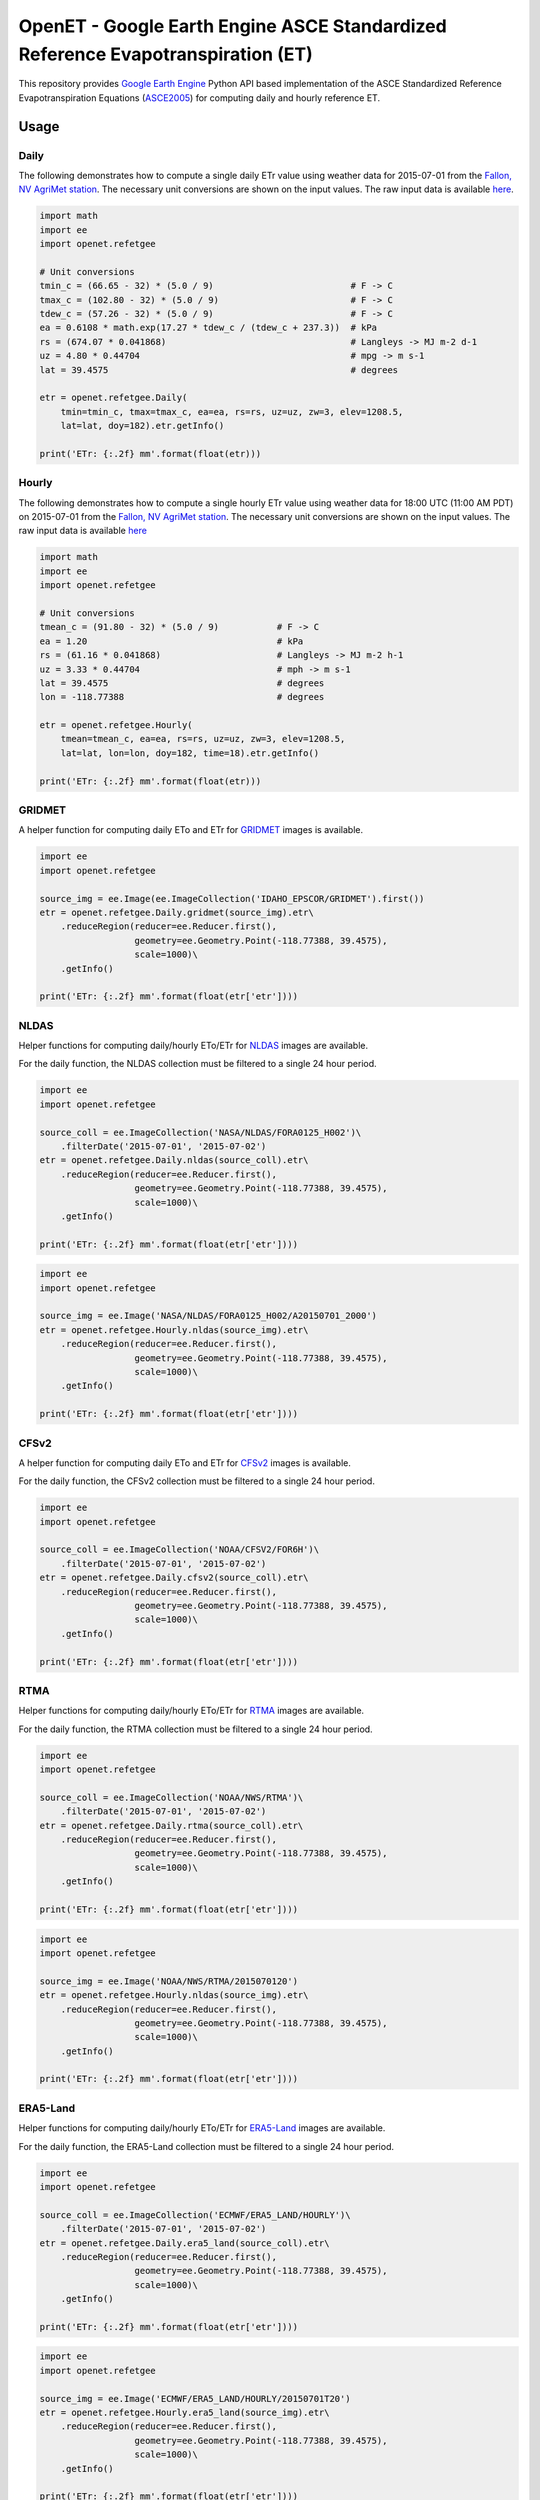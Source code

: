 ================================================================================
OpenET - Google Earth Engine ASCE Standardized Reference Evapotranspiration (ET)
================================================================================

|version| |build|

This repository provides `Google Earth Engine <https://earthengine.google.com/>`__ Python API based implementation of the ASCE Standardized Reference Evapotranspiration Equations (ASCE2005_) for computing daily and hourly reference ET.

Usage
=====

Daily
-----

The following demonstrates how to compute a single daily ETr value using weather data for 2015-07-01 from the `Fallon, NV AgriMet station <https://www.usbr.gov/pn/agrimet/agrimetmap/falnda.html>`__.
The necessary unit conversions are shown on the input values.
The raw input data is available `here <https://www.usbr.gov/pn-bin/daily.pl?station=FALN&year=2015&month=7&day=1&year=2015&month=7&day=1&pcode=ETRS&pcode=MN&pcode=MX&pcode=SR&pcode=YM&pcode=UA>`__.

.. code-block:: console

    import math
    import ee
    import openet.refetgee

    # Unit conversions
    tmin_c = (66.65 - 32) * (5.0 / 9)                          # F -> C
    tmax_c = (102.80 - 32) * (5.0 / 9)                         # F -> C
    tdew_c = (57.26 - 32) * (5.0 / 9)                          # F -> C
    ea = 0.6108 * math.exp(17.27 * tdew_c / (tdew_c + 237.3))  # kPa
    rs = (674.07 * 0.041868)                                   # Langleys -> MJ m-2 d-1
    uz = 4.80 * 0.44704                                        # mpg -> m s-1
    lat = 39.4575                                              # degrees

    etr = openet.refetgee.Daily(
        tmin=tmin_c, tmax=tmax_c, ea=ea, rs=rs, uz=uz, zw=3, elev=1208.5,
        lat=lat, doy=182).etr.getInfo()

    print('ETr: {:.2f} mm'.format(float(etr)))

Hourly
------

The following demonstrates how to compute a single hourly ETr value using weather data for 18:00 UTC (11:00 AM PDT) on 2015-07-01 from the `Fallon, NV AgriMet station <https://www.usbr.gov/pn/agrimet/agrimetmap/falnda.html>`__.
The necessary unit conversions are shown on the input values.
The raw input data is available `here <https://www.usbr.gov/pn-bin/instant.pl?station=FALN&year=2015&month=7&day=1&year=2015&month=7&day=1&pcode=OB&pcode=EA&pcode=WS&pcode=SI&print_hourly=1>`__

.. code-block:: console

    import math
    import ee
    import openet.refetgee

    # Unit conversions
    tmean_c = (91.80 - 32) * (5.0 / 9)           # F -> C
    ea = 1.20                                    # kPa
    rs = (61.16 * 0.041868)                      # Langleys -> MJ m-2 h-1
    uz = 3.33 * 0.44704                          # mph -> m s-1
    lat = 39.4575                                # degrees
    lon = -118.77388                             # degrees

    etr = openet.refetgee.Hourly(
        tmean=tmean_c, ea=ea, rs=rs, uz=uz, zw=3, elev=1208.5,
        lat=lat, lon=lon, doy=182, time=18).etr.getInfo()

    print('ETr: {:.2f} mm'.format(float(etr)))

GRIDMET
-------

A helper function for computing daily ETo and ETr for `GRIDMET <http://www.climatologylab.org/gridmet.html>`__ images is available.

.. code-block:: console

    import ee
    import openet.refetgee

    source_img = ee.Image(ee.ImageCollection('IDAHO_EPSCOR/GRIDMET').first())
    etr = openet.refetgee.Daily.gridmet(source_img).etr\
        .reduceRegion(reducer=ee.Reducer.first(),
                      geometry=ee.Geometry.Point(-118.77388, 39.4575),
                      scale=1000)\
        .getInfo()

    print('ETr: {:.2f} mm'.format(float(etr['etr'])))

NLDAS
-----

Helper functions for computing daily/hourly ETo/ETr for `NLDAS <https://ldas.gsfc.nasa.gov/nldas/NLDAS2forcing.php>`__ images are available.

For the daily function, the NLDAS collection must be filtered to a single 24 hour period.

.. code-block:: console

    import ee
    import openet.refetgee

    source_coll = ee.ImageCollection('NASA/NLDAS/FORA0125_H002')\
        .filterDate('2015-07-01', '2015-07-02')
    etr = openet.refetgee.Daily.nldas(source_coll).etr\
        .reduceRegion(reducer=ee.Reducer.first(),
                      geometry=ee.Geometry.Point(-118.77388, 39.4575),
                      scale=1000)\
        .getInfo()

    print('ETr: {:.2f} mm'.format(float(etr['etr'])))

.. code-block:: console

    import ee
    import openet.refetgee

    source_img = ee.Image('NASA/NLDAS/FORA0125_H002/A20150701_2000')
    etr = openet.refetgee.Hourly.nldas(source_img).etr\
        .reduceRegion(reducer=ee.Reducer.first(),
                      geometry=ee.Geometry.Point(-118.77388, 39.4575),
                      scale=1000)\
        .getInfo()

    print('ETr: {:.2f} mm'.format(float(etr['etr'])))

CFSv2
-----

A helper function for computing daily ETo and ETr for `CFSv2 <http://>`__ images is available.

For the daily function, the CFSv2 collection must be filtered to a single 24 hour period.

.. code-block:: console

    import ee
    import openet.refetgee

    source_coll = ee.ImageCollection('NOAA/CFSV2/FOR6H')\
        .filterDate('2015-07-01', '2015-07-02')
    etr = openet.refetgee.Daily.cfsv2(source_coll).etr\
        .reduceRegion(reducer=ee.Reducer.first(),
                      geometry=ee.Geometry.Point(-118.77388, 39.4575),
                      scale=1000)\
        .getInfo()

    print('ETr: {:.2f} mm'.format(float(etr['etr'])))

RTMA
-----

Helper functions for computing daily/hourly ETo/ETr for `RTMA <https://>`__ images are available.

For the daily function, the RTMA collection must be filtered to a single 24 hour period.

.. code-block:: console

    import ee
    import openet.refetgee

    source_coll = ee.ImageCollection('NOAA/NWS/RTMA')\
        .filterDate('2015-07-01', '2015-07-02')
    etr = openet.refetgee.Daily.rtma(source_coll).etr\
        .reduceRegion(reducer=ee.Reducer.first(),
                      geometry=ee.Geometry.Point(-118.77388, 39.4575),
                      scale=1000)\
        .getInfo()

    print('ETr: {:.2f} mm'.format(float(etr['etr'])))

.. code-block:: console

    import ee
    import openet.refetgee

    source_img = ee.Image('NOAA/NWS/RTMA/2015070120')
    etr = openet.refetgee.Hourly.nldas(source_img).etr\
        .reduceRegion(reducer=ee.Reducer.first(),
                      geometry=ee.Geometry.Point(-118.77388, 39.4575),
                      scale=1000)\
        .getInfo()

    print('ETr: {:.2f} mm'.format(float(etr['etr'])))

ERA5-Land
---------

Helper functions for computing daily/hourly ETo/ETr for `ERA5-Land <https://cds.climate.copernicus.eu/cdsapp#!/dataset/reanalysis-era5-land>`__ images are available.

For the daily function, the ERA5-Land collection must be filtered to a single 24 hour period.

.. code-block:: console

    import ee
    import openet.refetgee

    source_coll = ee.ImageCollection('ECMWF/ERA5_LAND/HOURLY')\
        .filterDate('2015-07-01', '2015-07-02')
    etr = openet.refetgee.Daily.era5_land(source_coll).etr\
        .reduceRegion(reducer=ee.Reducer.first(),
                      geometry=ee.Geometry.Point(-118.77388, 39.4575),
                      scale=1000)\
        .getInfo()

    print('ETr: {:.2f} mm'.format(float(etr['etr'])))

.. code-block:: console

    import ee
    import openet.refetgee

    source_img = ee.Image('ECMWF/ERA5_LAND/HOURLY/20150701T20')
    etr = openet.refetgee.Hourly.era5_land(source_img).etr\
        .reduceRegion(reducer=ee.Reducer.first(),
                      geometry=ee.Geometry.Point(-118.77388, 39.4575),
                      scale=1000)\
        .getInfo()

    print('ETr: {:.2f} mm'.format(float(etr['etr'])))

Input Parameters
================

Required Parameters (hourly & daily)
------------------------------------

========  ===================  =================================================
Variable  Type                 Description [units]
========  ===================  =================================================
ea        ee.Image             Actual vapor pressure [kPa]
rs        ee.Image             Incoming shortwave solar radiation [MJ m-2 day-1]
uz        ee.Image             Wind speed [m s-1]
zw        ee.Number            Wind speed height [m]
elev      ee.Image, ee.Number  Elevation [m]
lat       ee.Image, ee.Number  Latitude [degrees]
doy       ee.Image, ee.Number  Day of year
========  ===================  =================================================

Required Daily Parameters
-------------------------

========  ===================  =================================================
Variable  Type                 Description [units]
========  ===================  =================================================
tmin      ee.Image             Minimum daily temperature [C]
tmax      ee.Image             Maximum daily temperature [C]
========  ===================  =================================================

Required Hourly Parameters
--------------------------

========  ===================  =================================================
Variable  Type                 Description [units]
========  ===================  =================================================
tmean     ee.Image             Average hourly temperature [C]
lon       ee.Image, ee.Number  Longitude [degrees]
time      ee.Number            UTC hour at start of time period
========  ===================  =================================================

Optional Parameters
-------------------

========  ===================  ====================================================
Variable  Type                 Description [units]
========  ===================  ====================================================
method    str                  | Calculation method

                               * 'asce' -- Calculations will follow ASCE-EWRI 2005 (default)
                               * 'refet' -- Calculations will follow RefET software

rso_type  str                  | Override default clear sky solar radiation (Rso) calculation
                               | Defaults to None if not set

                               * 'full' -- Full clear sky solar formulation (default)
                               * 'simple' -- Simplified clear sky solar formulation (Eq. 19)
                               * 'array' -- Read Rso values from "rso" function parameter

rso       ee.Image, ee.Number  | Clear sky solar radiation [MJ m-2 day-1]

                               * Only needed if rso_type is 'array'
                               * Defaults to None if not set

========  ===================  ====================================================

Issues
======

Currently the user must handle all of the file I/O and unit conversions.

Cloudiness Fraction (hourly)
----------------------------

The cloudiness fraction (fcd) is computed as the ratio of the measured solar radiation (Rs) to the theoretical clear sky solar radiation (Rso).  This ratio cannot be computed directly at night since Rso is 0.  ASCE-EWRI 2005 suggests computing a representative nighttime fcd based on the fcd at sunset and/or sunrise.

In the RefET module fcd is hard coded to 1 for all time steps with very low sun angles since the hourly reference ET is computed independently for each time step.

Calculation Method - ASCE vs. RefET
===================================

The main difference between the two "methods" is that the "asce" method attempts to follow the equations in ASCE2005_, whereas the "refet" method attempts to follow the calculations of the `RefET Software <https://www.uidaho.edu/cals/kimberly-research-and-extension-center/research/water-resources/ref-et-software>`__ as closely as possible.  The difference in output between these methods is generally negligible (if not identical for realistic numbers of significant digits).  Note that the default is set to "asce" to best match the calculations a user would expect to have happen. The "refet" method was added in order to help validate this code to the RefET Software.

Installation
============

The OpenET RefET GEE python module can be installed via pip:

.. code-block:: console

    pip install openet-refet-gee

OpenET Namespace Package
========================

Each OpenET model is stored in the "openet" folder (namespace).  The model can then be imported as a "dot" submodule of the main openet module.

.. code-block:: console

    import openet.refetgee as refetgee

Validation
==========

Please see the `validation document <VALIDATION.md>`__ for additional details on the source of the test values and the comparison of the functions to the Ref-ET software.

Dependencies
============

 * `earthengine-api <https://github.com/google/earthengine-api>`__

Modules needed to run the test suite:

 * `pandas <http://pandas.pydata.org>`__
 * `pytest <https://docs.pytest.org/en/latest/>`__
 * `pytz <http://pythonhosted.org/pytz/>`__

References
==========

.. [ASCE2005]
 | ASCE-EWRI (2005). The ASCE standardized reference evapotranspiration equation.
 | `https://ascelibrary.org/doi/book/10.1061/9780784408056 <https://ascelibrary.org/doi/book/10.1061/9780784408056>`__

.. |build| image:: https://github.com/Open-ET/openet-refet-gee/workflows/build/badge.svg
   :alt: Build status
   :target: https://github.com/Open-ET/openet-refet-gee
.. |version| image:: https://badge.fury.io/py/openet-refet-gee.svg
   :alt: Latest version on PyPI
   :target: https://badge.fury.io/py/openet-refet-gee
